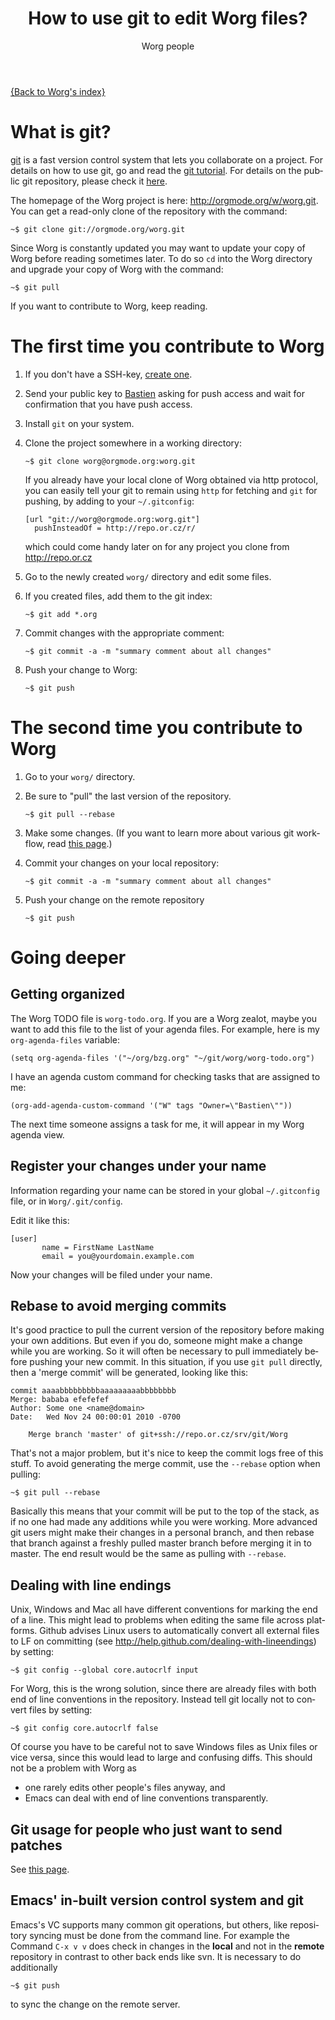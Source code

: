 #+TITLE:      How to use git to edit Worg files?
#+AUTHOR:     Worg people
#+EMAIL:      mdl AT imapmail DOT org
#+STARTUP:    align fold nodlcheck hidestars oddeven lognotestate
#+SEQ_TODO:   TODO(t) INPROGRESS(i) WAITING(w@) | DONE(d) CANCELED(c@)
#+TAGS:       Write(w) Update(u) Fix(f) Check(c)
#+LANGUAGE:   en
#+PRIORITIES: A C B
#+CATEGORY:   worg
#+OPTIONS:    H:3 num:nil toc:t \n:nil ::t |:t ^:t -:t f:t *:t tex:t d:(HIDE) tags:not-in-toc

[[file:index.org][{Back to Worg's index}]]

* What is git?

[[http://git.or.cz][git]] is a fast version control system that lets you collaborate on a project.
For details on how to use git, go and read the [[http://www.kernel.org/pub/software/scm/git/docs/gittutorial.html][git tutorial]].  For details on
the public git repository, please check it [[http://orgmode.org/w/worg.git][here]].

The homepage of the Worg project is here: http://orgmode.org/w/worg.git.
You can get a read-only clone of the repository with the command:

   : ~$ git clone git://orgmode.org/worg.git

Since Worg is constantly updated you may want to update your copy of Worg
before reading sometimes later.  To do so =cd= into the Worg directory and
upgrade your copy of Worg with the command:

   : ~$ git pull

If you want to contribute to Worg, keep reading.

* The first time you contribute to Worg
  :PROPERTIES:
  :CUSTOM_ID: contribute-to-worg
  :END:

1. If you don't have a SSH-key, [[file:worg-git-ssh-key.org][create one]].

2. Send your public key to [[mailto:bzgATgnuDOTorg][Bastien]] asking for push access and wait
   for confirmation that you have push access.

4. Install =git= on your system.

5. Clone the project somewhere in a working directory:

     : ~$ git clone worg@orgmode.org:worg.git

   If you already have your local clone of Worg obtained via http
   protocol, you can easily tell your git to remain using =http= for
   fetching and =git= for pushing, by adding to your =~/.gitconfig=:

     : [url "git://worg@orgmode.org:worg.git"]
     :   pushInsteadOf = http://repo.or.cz/r/

   which could come handy later on for any project you clone from
   http://repo.or.cz

6. Go to the newly created =worg/= directory and edit some files.

7. If you created files, add them to the git index:

   : ~$ git add *.org

8. Commit changes with the appropriate comment:

   : ~$ git commit -a -m "summary comment about all changes"

9. Push your change to Worg:

     : ~$ git push

* The second time you contribute to Worg

1. Go to your =worg/= directory.

2. Be sure to "pull" the last version of the repository.

  : ~$ git pull --rebase

3. Make some changes.  (If you want to learn more about various git
   workflow, read [[file:worg-git-advanced.org][this page]].)

4. Commit your changes on your local repository:

   : ~$ git commit -a -m "summary comment about all changes"

5. Push your change on the remote repository

   : ~$ git push

* Going deeper

** Getting organized

The Worg TODO file is =worg-todo.org=.  If you are a Worg zealot, maybe you
want to add this file to the list of your agenda files.  For example, here
is my =org-agenda-files= variable:

  : (setq org-agenda-files '("~/org/bzg.org" "~/git/worg/worg-todo.org")

I have an agenda custom command for checking tasks that are assigned to me:

  : (org-add-agenda-custom-command '("W" tags "Owner=\"Bastien\""))

The next time someone assigns a task for me, it will appear in my Worg
agenda view.

** Register your changes under your name

Information regarding your name can be stored in your global
=~/.gitconfig= file, or in =Worg/.git/config=.

Edit it like this:

: [user]
:        name = FirstName LastName
:        email = you@yourdomain.example.com

Now your changes will be filed under your name.

# I'm not sure this is useful at all:

** Rebase to avoid merging commits

It's good practice to pull the current version of the repository before
making your own additions. But even if you do, someone might make a change
while you are working. So it will often be necessary to pull immediately
before pushing your new commit. In this situation, if you use =git pull=
directly, then a 'merge commit' will be generated, looking like this:

#+begin_example
commit aaaabbbbbbbbbaaaaaaaaabbbbbbbb
Merge: bababa efefefef
Author: Some one <name@domain>
Date:   Wed Nov 24 00:00:01 2010 -0700

    Merge branch 'master' of git+ssh://repo.or.cz/srv/git/Worg
#+end_example

That's not a major problem, but it's nice to keep the commit logs free of
this stuff. To avoid generating the merge commit, use the =--rebase= option
when pulling:

: ~$ git pull --rebase

Basically this means that your commit will be put to the top of the stack,
as if no one had made any additions while you were working. More advanced
git users might make their changes in a personal branch, and then rebase
that branch against a freshly pulled master branch before merging it in to
master. The end result would be the same as pulling with =--rebase=.

** Dealing with line endings

Unix, Windows and Mac all have different conventions for marking the end of
a line. This might lead to problems when editing the same file across
platforms. Github advises Linux users to automatically convert all external
files to LF on committing (see
[[http://help.github.com/dealing-with-lineendings]]) by setting:

: ~$ git config --global core.autocrlf input

For Worg, this is the wrong solution, since there are already files with
both end of line conventions in the repository.  Instead tell git locally
not to convert files by setting:

: ~$ git config core.autocrlf false

Of course you have to be careful not to save Windows files as Unix files or
vice versa, since this would lead to large and confusing diffs. This should
not be a problem with Worg as

- one rarely edits other people's files anyway, and
- Emacs can deal with end of line conventions transparently.

** Git usage for people who just want to send patches

See [[file:worg-git-advanced.org][this page]].

** Emacs' in-built version control system and git

   Emacs's VC supports many common git operations, but others, like
   repository syncing must be done from the command line.  For example
   the Command =C-x v v= does check in changes in the *local* and not
   in the *remote* repository in contrast to other back ends like svn.
   It is necessary to do additionally
   
: ~$ git push

   to sync the change on the remote server.
